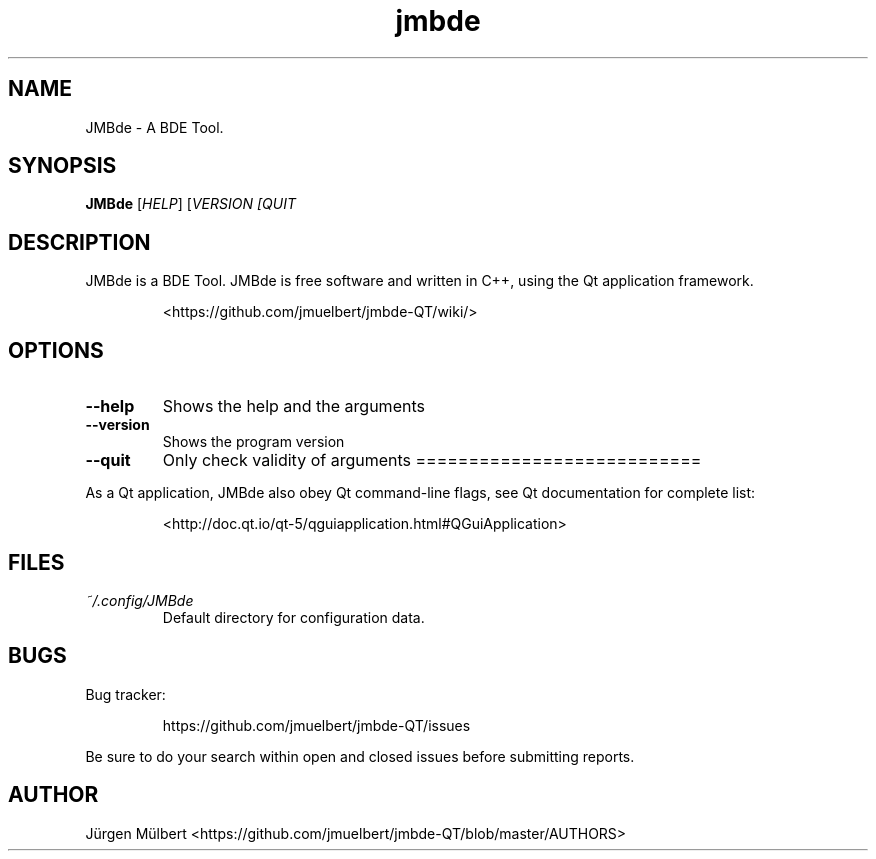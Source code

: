 .TH jmbde 1 "April 2019" "JMBde"
.SH NAME 
JMBde \- A BDE Tool.
.SH SYNOPSIS
.B JMBde
[\fIHELP\fR] [\fIVERSION\f] [\fIQUIT\f]
.SH DESCRIPTION
JMBde is a BDE Tool. JMBde is free software and written
in C++, using the Qt application framework.
.IP 
<https://github.com/jmuelbert/jmbde-QT/wiki/>
.SH OPTIONS
.TP 
\fB\-\-help\f
Shows the help and the arguments
.TP 
\fB\-\-version\f
Shows the program version
.TP
\fB\-\-quit\f
Only check validity of arguments
===========================
.PP 
As a Qt application, JMBde also obey Qt command-line flags, see Qt
documentation for complete list:
.IP
<http://doc.qt.io/qt-5/qguiapplication.html#QGuiApplication>
.SH FILES
.TP
.I ~/.config/JMBde
Default directory for configuration data.
.SH BUGS
Bug tracker:
.IP
https://github.com/jmuelbert/jmbde-QT/issues
.PP
Be sure to do your search within open and closed issues before submitting reports.
.SH AUTHOR
Jürgen Mülbert <https://github.com/jmuelbert/jmbde-QT/blob/master/AUTHORS>
